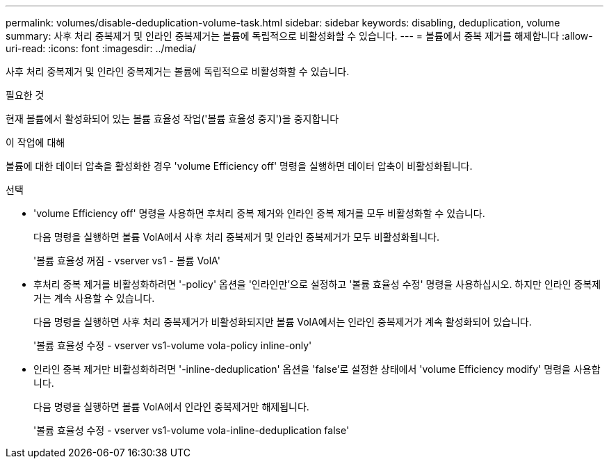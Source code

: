 ---
permalink: volumes/disable-deduplication-volume-task.html 
sidebar: sidebar 
keywords: disabling, deduplication, volume 
summary: 사후 처리 중복제거 및 인라인 중복제거는 볼륨에 독립적으로 비활성화할 수 있습니다. 
---
= 볼륨에서 중복 제거를 해제합니다
:allow-uri-read: 
:icons: font
:imagesdir: ../media/


[role="lead"]
사후 처리 중복제거 및 인라인 중복제거는 볼륨에 독립적으로 비활성화할 수 있습니다.

.필요한 것
현재 볼륨에서 활성화되어 있는 볼륨 효율성 작업('볼륨 효율성 중지')을 중지합니다

.이 작업에 대해
볼륨에 대한 데이터 압축을 활성화한 경우 'volume Efficiency off' 명령을 실행하면 데이터 압축이 비활성화됩니다.

.선택
* 'volume Efficiency off' 명령을 사용하면 후처리 중복 제거와 인라인 중복 제거를 모두 비활성화할 수 있습니다.
+
다음 명령을 실행하면 볼륨 VolA에서 사후 처리 중복제거 및 인라인 중복제거가 모두 비활성화됩니다.

+
'볼륨 효율성 꺼짐 - vserver vs1 - 볼륨 VolA'

* 후처리 중복 제거를 비활성화하려면 '-policy' 옵션을 '인라인만'으로 설정하고 '볼륨 효율성 수정' 명령을 사용하십시오. 하지만 인라인 중복제거는 계속 사용할 수 있습니다.
+
다음 명령을 실행하면 사후 처리 중복제거가 비활성화되지만 볼륨 VolA에서는 인라인 중복제거가 계속 활성화되어 있습니다.

+
'볼륨 효율성 수정 - vserver vs1-volume vola-policy inline-only'

* 인라인 중복 제거만 비활성화하려면 '-inline-deduplication' 옵션을 'false'로 설정한 상태에서 'volume Efficiency modify' 명령을 사용합니다.
+
다음 명령을 실행하면 볼륨 VolA에서 인라인 중복제거만 해제됩니다.

+
'볼륨 효율성 수정 - vserver vs1-volume vola-inline-deduplication false'


